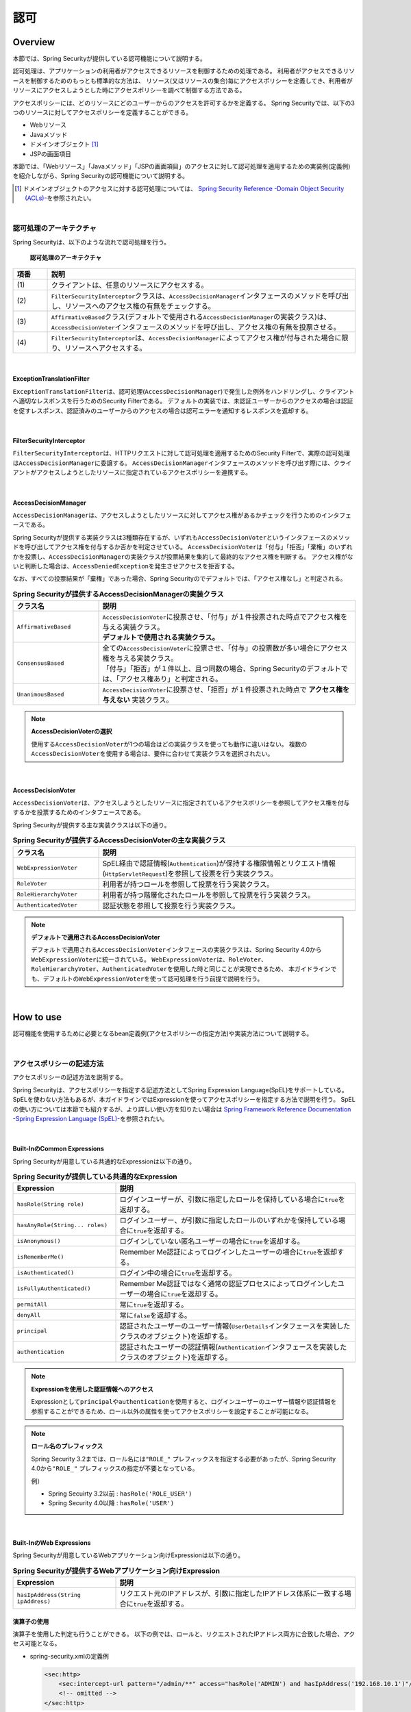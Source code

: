 .. _SpringSecurityAuthorization:

認可
================================================================================

.. only:: html

 .. contents:: 目次
    :local:

Overview
--------------------------------------------------------------------------------
本節では、Spring Securityが提供している認可機能について説明する。

認可処理は、アプリケーションの利用者がアクセスできるリソースを制御するための処理である。
利用者がアクセスできるリソースを制御するためのもっとも標準的な方法は、
リソース(又はリソースの集合)毎にアクセスポリシーを定義してき、利用者がリソースにアクセスしようとした時にアクセスポリシーを調べて制御する方法である。

アクセスポリシーには、どのリソースにどのユーザーからのアクセスを許可するかを定義する。
Spring Securityでは、以下の3つのリソースに対してアクセスポリシーを定義することができる。

* Webリソース
* Javaメソッド
* ドメインオブジェクト \ [#fSpringSecurityAuthorization1]_\
* JSPの画面項目

本節では、「Webリソース」「Javaメソッド」「JSPの画面項目」のアクセスに対して認可処理を適用するための実装例(定義例)を紹介しながら、Spring Securityの認可機能について説明する。

.. [#fSpringSecurityAuthorization1] ドメインオブジェクトのアクセスに対する認可処理については、 \ `Spring Security Reference -Domain Object Security (ACLs)- <http://docs.spring.io/spring-security/site/docs/4.0.3.RELEASE/reference/htmlsingle/#domain-acls>`_\ を参照されたい。

|

認可処理のアーキテクチャ
^^^^^^^^^^^^^^^^^^^^^^^^^^^^^^^^^^^^^^^^^^^^^^^^^^^^^^^^^^^^^^^^^^^^^^^^^^^^^^^^

Spring Securityは、以下のような流れで認可処理を行う。

.. figure:: ./images_Authorization/AuthorizationArchitecture.png
    :width: 100%

    **認可処理のアーキテクチャ**

.. tabularcolumns:: |p{0.10\linewidth}|p{0.90\linewidth}|
.. list-table::
    :header-rows: 1
    :widths: 10 90

    * - 項番
      - 説明
    * - | (1)
      - | クライアントは、任意のリソースにアクセスする。
    * - | (2)
      - | \ ``FilterSecurityInterceptor``\ クラスは、\ ``AccessDecisionManager``\ インタフェースのメソッドを呼び出し、リソースへのアクセス権の有無をチェックする。
    * - | (3)
      - | \ ``AffirmativeBased``\ クラス(デフォルトで使用される\ ``AccessDecisionManager``\ の実装クラス)は、\ ``AccessDecisionVoter``\ インタフェースのメソッドを呼び出し、アクセス権の有無を投票させる。
    * - | (4)
      - | \ ``FilterSecurityInterceptor``\ は、\ ``AccessDecisionManager``\ によってアクセス権が付与された場合に限り、リソースへアクセスする。

|

ExceptionTranslationFilter
""""""""""""""""""""""""""""""""""""""""""""""""""""""""""""""""""""""""""""""""

\ ``ExceptionTranslationFilter``\ は、認可処理(\ ``AccessDecisionManager``\ )で発生した例外をハンドリングし、クライアントへ適切なレスポンスを行うためのSecurity Filterである。
デフォルトの実装では、未認証ユーザーからのアクセスの場合は認証を促すレスポンス、認証済みのユーザーからのアクセスの場合は認可エラーを通知するレスポンスを返却する。

|

FilterSecurityInterceptor
""""""""""""""""""""""""""""""""""""""""""""""""""""""""""""""""""""""""""""""""

\ ``FilterSecurityInterceptor``\ は、HTTPリクエストに対して認可処理を適用するためのSecurity Filterで、実際の認可処理は\ ``AccessDecisionManager``\ に委譲する。
\ ``AccessDecisionManager``\ インタフェースのメソッドを呼び出す際には、クライアントがアクセスしようとしたリソースに指定されているアクセスポリシーを連携する。

|

AccessDecisionManager
""""""""""""""""""""""""""""""""""""""""""""""""""""""""""""""""""""""""""""""""

\ ``AccessDecisionManager``\ は、アクセスしようとしたリソースに対してアクセス権があるかチェックを行うためのインタフェースである。

Spring Securityが提供する実装クラスは3種類存在するが、いずれも\ ``AccessDecisionVoter``\というインタフェースのメソッドを呼び出してアクセス権を付与するか否かを判定させている。
\ ``AccessDecisionVoter``\ は「付与」「拒否」「棄権」のいずれかを投票し、\ ``AccessDecisionManager``\ の実装クラスが投票結果を集約して最終的なアクセス権を判断する。
アクセス権がないと判断した場合は、\ ``AccessDeniedException``\ を発生させアクセスを拒否する。

なお、すべての投票結果が「棄権」であった場合、Spring Securityのでデフォルトでは、「アクセス権なし」と判定される。

.. tabularcolumns:: |p{0.25\linewidth}|p{0.75\linewidth}|
.. list-table:: **Spring Securityが提供するAccessDecisionManagerの実装クラス**
    :header-rows: 1
    :widths: 25 75

    * - クラス名
      - 説明
    * - | \ ``AffirmativeBased``\
      - | \ ``AccessDecisionVoter``\ に投票させ、「付与」が１件投票された時点でアクセス権を与える実装クラス。
        | **デフォルトで使用される実装クラス。**
    * - | \ ``ConsensusBased``\
      - | 全ての\ ``AccessDecisionVoter``\ に投票させ、「付与」の投票数が多い場合にアクセス権を与える実装クラス。
        | 「付与」「拒否」が１件以上、且つ同数の場合、Spring Securityのデフォルトでは、「アクセス権あり」と判定される。
    * - | \ ``UnanimousBased``\
      - | \ ``AccessDecisionVoter``\ に投票させ、「拒否」が１件投票された時点で **アクセス権を与えない** 実装クラス。

.. note:: **AccessDecisionVoterの選択**

    使用する\ ``AccessDecisionVoter``\ が1つの場合はどの実装クラスを使っても動作に違いはない。
    複数の\ ``AccessDecisionVoter``\ を使用する場合は、要件に合わせて実装クラスを選択されたい。

|

AccessDecisionVoter
""""""""""""""""""""""""""""""""""""""""""""""""""""""""""""""""""""""""""""""""

\ ``AccessDecisionVoter``\ は、アクセスしようとしたリソースに指定されているアクセスポリシーを参照してアクセス権を付与するかを投票するためのインタフェースである。

Spring Securityが提供する主な実装クラスは以下の通り。

.. tabularcolumns:: |p{0.25\linewidth}|p{0.75\linewidth}|
.. list-table:: **Spring Securityが提供するAccessDecisionVoterの主な実装クラス**
    :header-rows: 1
    :widths: 25 75

    * - クラス名
      - 説明
    * - | \ ``WebExpressionVoter``\
      - | SpEL経由で認証情報(\ ``Authentication``\ )が保持する権限情報とリクエスト情報(\ ``HttpServletRequest``\ )を参照して投票を行う実装クラス。
    * - | \ ``RoleVoter``\
      - | 利用者が持つロールを参照して投票を行う実装クラス。
    * - | \ ``RoleHierarchyVoter``\
      - | 利用者が持つ階層化されたロールを参照して投票を行う実装クラス。
    * - | \ ``AuthenticatedVoter``\
      - | 認証状態を参照して投票を行う実装クラス。

.. note:: **デフォルトで適用されるAccessDecisionVoter**

    デフォルトで適用される\ ``AccessDecisionVoter``\ インタフェースの実装クラスは、Spring Security 4.0から\ ``WebExpressionVoter``\ に統一されている。
    \ ``WebExpressionVoter``\ は、\ ``RoleVoter``\ 、\ ``RoleHierarchyVoter``\ 、\ ``AuthenticatedVoter``\ を使用した時と同じことが実現できるため、
    本ガイドラインでも、デフォルトの\ ``WebExpressionVoter``\ を使って認可処理を行う前提で説明を行う。

|

How to use
--------------------------------------------------------------------------------

認可機能を使用するために必要となるbean定義例(アクセスポリシーの指定方法)や実装方法について説明する。

|

.. _SpringSecurityAuthorizationPolicy:

アクセスポリシーの記述方法
^^^^^^^^^^^^^^^^^^^^^^^^^^^^^^^^^^^^^^^^^^^^^^^^^^^^^^^^^^^^^^^^^^^^^^^^^^^^^^^^

アクセスポリシーの記述方法を説明する。

Spring Securityは、アクセスポリシーを指定する記述方法としてSpring Expression Language(SpEL)をサポートしている。
SpELを使わない方法もあるが、本ガイドラインではExpressionを使ってアクセスポリシーを指定する方法で説明を行う。
SpELの使い方については本節でも紹介するが、より詳しい使い方を知りたい場合は \ `Spring Framework Reference Documentation -Spring Expression Language (SpEL)- <http://docs.spring.io/spring/docs/4.2.4.RELEASE/spring-framework-reference/htmlsingle/#expressions>`_\ を参照されたい。

|

Built-InのCommon Expressions
""""""""""""""""""""""""""""""""""""""""""""""""""""""""""""""""""""""""""""""""

Spring Securityが用意している共通的なExpressionは以下の通り。

.. tabularcolumns:: |p{0.30\linewidth}|p{0.70\linewidth}|
.. list-table:: **Spring Securityが提供している共通的なExpression**
    :header-rows: 1
    :widths: 30 70

    * - Expression
      - 説明
    * - | \ ``hasRole(String role)``\
      - | ログインユーザーが、引数に指定したロールを保持している場合に\ ``true``\ を返却する。
    * - | \ ``hasAnyRole(String... roles)``\
      - | ログインユーザー、が引数に指定したロールのいずれかを保持している場合に\ ``true``\ を返却する。
    * - | \ ``isAnonymous()``\
      - | ログインしていない匿名ユーザーの場合に\ ``true``\ を返却する。
    * - | \ ``isRememberMe()``\
      - | Remember Me認証によってログインしたユーザーの場合に\ ``true``\ を返却する。
    * - | \ ``isAuthenticated()``\
      - | ログイン中の場合に\ ``true``\ を返却する。
    * - | \ ``isFullyAuthenticated()``\
      - | Remember Me認証ではなく通常の認証プロセスによってログインしたユーザーの場合に\ ``true``\ を返却する。
    * - | \ ``permitAll``\
      - | 常に\ ``true``\ を返却する。
    * - | \ ``denyAll``\
      - | 常に\ ``false``\ を返却する。
    * - | \ ``principal``\
      - | 認証されたユーザーのユーザー情報(\ ``UserDetails``\ インタフェースを実装したクラスのオブジェクト)を返却する。
    * - | \ ``authentication``\
      - | 認証されたユーザーの認証情報(\ ``Authentication``\ インタフェースを実装したクラスのオブジェクト)を返却する。

.. note:: **Expressionを使用した認証情報へのアクセス**

    Expressionとして\ ``principal``\ や\ ``authentication``\ を使用すると、ログインユーザーのユーザー情報や認証情報を参照することができるため、ロール以外の属性を使ってアクセスポリシーを設定することが可能になる。

.. note:: **ロール名のプレフィックス** 

    Spring Security 3.2までは、ロール名には\ ``"ROLE_"`` \ プレフィックスを指定する必要があったが、Spring Security 4.0から\ ``"ROLE_"`` \ プレフィックスの指定が不要となっている。 

    例）

    * Spring Secuirty 3.2以前 : \ ``hasRole('ROLE_USER')``\ 
    * Spring Security 4.0以降 : \ ``hasRole('USER')``\ 

|

Built-InのWeb Expressions
""""""""""""""""""""""""""""""""""""""""""""""""""""""""""""""""""""""""""""""""

Spring Securityが用意しているWebアプリケーション向けExpressionは以下の通り。

.. tabularcolumns:: |p{0.30\linewidth}|p{0.70\linewidth}|
.. list-table:: **Spring Securityが提供するWebアプリケーション向けExpression**
    :header-rows: 1
    :widths: 30 70

    * - Expression
      - 説明
    * - | \ ``hasIpAddress(String ipAddress)``\
      - | リクエスト元のIPアドレスが、引数に指定したIPアドレス体系に一致する場合に\ ``true``\ を返却する。

演算子の使用
""""""""""""""""""""""""""""""""""""""""""""""""""""""""""""""""""""""""""""""""

演算子を使用した判定も行うことができる。
以下の例では、ロールと、リクエストされたIPアドレス両方に合致した場合、アクセス可能となる。

* spring-security.xmlの定義例

  .. code-block:: xml
  
    <sec:http>
        <sec:intercept-url pattern="/admin/**" access="hasRole('ADMIN') and hasIpAddress('192.168.10.1')"/>
        <!-- omitted -->
    </sec:http>
  
  **使用可能な演算子一覧**
  
  .. tabularcolumns:: |p{0.20\linewidth}|p{0.80\linewidth}|
  .. list-table::
     :header-rows: 1
     :widths: 20 80
  
     * - 演算子
       - 説明
     * - | \ ``[式1] and [式2]``\ 
       - | 式1、式2が、どちらも真の場合に、真を返す。
     * - | \ ``[式1] or [式2]``\ 
       - | いずれかの式が、真の場合に、真を返す。
     * - | \ ``![式]``\ 
       - | 式が真の場合は偽を、偽の場合は真を返す。

|

Webリソースへの認可
^^^^^^^^^^^^^^^^^^^^^^^^^^^^^^^^^^^^^^^^^^^^^^^^^^^^^^^^^^^^^^^^^^^^^^^^^^^^^^^^

Spring Securityは、サーブレットフィルタの仕組みを利用してWebリソース(HTTPリクエスト)に対して認可処理を行う。

認可処理の適用
""""""""""""""""""""""""""""""""""""""""""""""""""""""""""""""""""""""""""""""""

Webリソースに対して認可処理を適用する場合は、以下のようなbean定義を行う。

* spring-security.xmlの定義例

.. code-block:: xml

    <sec:http>
        <!-- omitted -->
        <sec:intercept-url pattern="/**" access="isAuthenticated()" />  <!-- (1) -->
        <!-- omitted -->
    </sec:http>

.. tabularcolumns:: |p{0.10\linewidth}|p{0.90\linewidth}|
.. list-table::
    :header-rows: 1
    :widths: 10 90

    * - 項番
      - 説明
    * - | (1)
      - | \ ``<sec:intercept-url>``\ タグに、HTTPリクエストに対してアクセスポリシーを定義する。
        | ここでは、SpELを使用して「Webアプリケーション配下の全てのリクエストに対して認証済みのユーザーのみアクセスを許可する」というアクセスポリシーを定義している。

.. note:: **use-expressionsのデフォルト定義**

    Spring Security 4.0から、\ ``<sec:http>``\  タグの\ ``use-expressions``\ 属性のデフォルト値が\ ``true``\ に変更になっているため、\ ``true``\を使用する場合に明示的な記述は不要となった。

アクセスポリシーの定義
""""""""""""""""""""""""""""""""""""""""""""""""""""""""""""""""""""""""""""""""

bean定義ファイルを使用して、Webリソースに対してアクセスポリシーを定義する方法について説明する。

アクセスポリシーを適用するWebリソースの指定
''''''''''''''''''''''''''''''''''''''''''''''''''''''''''''''''''''''''''''''''


まず、アクセスポリシーを適用するリソース(HTTPリクエスト)を指定する。
アクセスポリシーを適用するリソースの指定は、\ ``<sec:intercept-url>``\ タグの以下の属性を使用する。

.. tabularcolumns:: |p{0.20\linewidth}|p{0.80\linewidth}|
.. list-table:: **アクセスポリシーを適用するリソースを指定するための属性**
    :header-rows: 1
    :widths: 20 80

    * - 属性名
      - 説明
    * - | \ ``pattern``\
      - | Ant形式又は正規表現で指定したパスパターンに一致するリソースを適用対象にするための属性。
    * - | \ ``method``\
      - | 指定したHTTPメソッド(GET,POSTなど)を使ってアクセスがあった場合に適用対象にするための属性。
    * - | \ ``requires-channel``\ 
      - | 「http」、もしくは「https」を指定する。指定したプロトコルでのアクセスを強制するための属性。
        | 指定しない場合、どちらでもアクセス可能である。

上記以外の属性については、\ `<intercept-url> <http://docs.spring.io/spring-security/site/docs/4.0.3.RELEASE/reference/htmlsingle/#nsa-intercept-url>`_\ を参照されたい。

* \ ``<sec:intercept-url>``\ タグ\ ``pattern``\ 属性の定義例（spring-security.xml）

.. code-block:: xml

    <sec:http >
        <sec:intercept-url pattern="/admin/accounts/**" access="..."/>
        <sec:intercept-url pattern="/admin/**" access="..."/>
        <sec:intercept-url pattern="/**" access="..."/>
        <!-- omitted -->
    </sec:http>


Spring Securityは定義した順番でリクエストとのマッチング処理を行い、最初にマッチした定義を適用する。
そのため、bean定義ファイルを使用してアクセスポリシーを指定する場合も定義順番には注意が必要である。

.. tip:: **パスパターンの解釈**

    Spring Securityのデフォルトの動作では、パスパターンはAnt形式で解釈する。
    パスパターンを正規表現で指定したい場合は、\ ``<sec:http>``\ タグの\ ``request-matcher``\ 属性に
    \ ``"regex"``\ を指定すること。

      .. code-block:: xml

          <sec:http request-matcher="regex">
              <sec:intercept-url pattern="/admin/accounts/.*" access=hasRole('ACCOUNT_MANAGER')" />
              <!-- omitted -->
          </sec:http>

アクセスポリシーの指定
''''''''''''''''''''''''''''''''''''''''''''''''''''''''''''''''''''''''''''''''

つぎに、アクセスポリシーを指定する。
アクセスポリシーの指定は、\ ``<sec:intercept-url>``\ タグの\ ``access``\ 属性に指定する。

* \ ``<sec:intercept-url>``\ タグ\ ``access``\ 属性の定義例（\ ``spring-security.xml``\ ）

  .. code-block:: xml
  
    <sec:http>
        <sec:intercept-url pattern="/admin/accounts/**" access="hasRole('ACCOUNT_MANAGER')"/>
        <sec:intercept-url pattern="/admin/configurations/**" access="hasIpAddress('127.0.0.1') and hasRole('CONFIGURATION_MANAGER')" />
        <sec:intercept-url pattern="/admin/**" access="hasRole('ADMIN')" />
        <!-- omitted -->
    </sec:http>
  
  .. tabularcolumns:: |p{0.20\linewidth}|p{0.80\linewidth}|
  .. list-table:: **アクセスポリシーを指定するための属性**
     :header-rows: 1
     :widths: 20 80
  
     * - 属性名
       - 説明
     * - | \ ``access``\ 
       - | SpELでのアクセス制御式や、アクセス可能なロールを指定する。

| ログインユーザーに「ROLE_USER」「ROLE_ADMIN」というロールがある場合を例に、設定例を示す。

* \ ``<sec:intercept-url>``\ タグ\ ``pattern``\ 属性の定義例（spring-security.xml）

  .. code-block:: xml
  
    <sec:http>
        <sec:intercept-url pattern="/reserve/**" access="hasAnyRole('USER','ADMIN')" /> <!-- (1) -->
        <sec:intercept-url pattern="/admin/**" access="hasRole('ADMIN')" /> <!-- (2) -->
        <sec:intercept-url pattern="/**" access="denyAll" /> <!-- (3) -->
        <!-- omitted -->
    </sec:http>
  
  .. tabularcolumns:: |p{0.10\linewidth}|p{0.90\linewidth}|
  .. list-table::
     :header-rows: 1
     :widths: 10 90
  
     * - 項番
       - 説明
     * - | (1)
       - | 「/reserve/\**」にアクセスするためには、「ROLE_USER」もしくは「ROLE_ADMIN」ロールが必要である。
         | \ ``hasAnyRole``\ については、後述する。
     * - | (2)
       - | 「/admin/\**」にアクセスするためには、「ROLE_ADMIN」ロールが必要である。
         | \ ``hasRole``\ については、後述する。
     * - | (3)
       - | \ ``denyAll``\ を全てのパターンに設定し、
         | 権限設定が記述されていないURLに対してはどのユーザーもアクセス出来ない設定としている。
         | \ ``denyAll``\ については、後述する。

  .. note:: **URLパターンの記述順序について**

     クライアントからのリクエストに対して、intercept-urlで記述されているパターンに、上から順にマッチさせ、マッチしたパターンに対してアクセス認可を行う。
     そのため、パターンの記述は、必ず、より限定されたパターンから記述すること。

\ Spring Securiyではデフォルトで、SpELが有効になっている。 
\ ``access``\ 属性に記述したSpELは真偽値で評価され、式が真の場合に、アクセスが認可される。
以下に使用例を示す。

* spring-security.xmlの定義例

  .. code-block:: xml
  
    <sec:http>
        <sec:intercept-url pattern="/admin/**" access="hasRole('ADMIN')"/>  <!-- (1) -->
        <!-- omitted -->
    </sec:http>
  
  .. tabularcolumns:: |p{0.10\linewidth}|p{0.90\linewidth}|
  .. list-table::
     :header-rows: 1
     :widths: 10 90
  
     * - 項番
       - 説明
     * - | (1)
       - | \ ``hasRole('ロール名')``\ を指定することで、ログインユーザーが指定したロールを保持していれば真を返す。
  
  .. _spring-el:
  
使用可能な主なExpressionは、:ref:`SpringSecurityAuthorizationPolicy` を参照されたい。

|

メソッドへの認可
^^^^^^^^^^^^^^^^^^^^^^^^^^^^^^^^^^^^^^^^^^^^^^^^^^^^^^^^^^^^^^^^^^^^^^^^^^^^^^^^

Spring Securityは、Spring AOPの仕組みを利用してDIコンテナで管理しているBeanのメソッド呼び出しに対して認可処理を行う。

メソッドに対する認可処理は、ドメイン層(サービス層)のメソッド呼び出しに対して行うことを想定して提供されている。
メソッドに対する認可処理を使用すると、ドメインオブジェクトのプロパティを参照することができるため、きめの細かいアクセスポリシーの定義を行うことが可能になる。

|

AOPの有効化
""""""""""""""""""""""""""""""""""""""""""""""""""""""""""""""""""""""""""""""""

メソッドへの認可処理を使用する場合は、メソッド呼び出しに対して認可処理を行うためのコンポーネント(AOP)を有効化する必要がある。
AOPを有効化すると、アクセスポリシーをメソッドのアノテーションに定義できるようになる。

Spring Securityは、以下のアノテーションをサポートしている。

* \ ``@PreAuthorize``\ 、\ ``@PostAuthorize``\ 、\ ``@PreFilter``\ 、\ ``@PostFilter``\
* JSR-250 (\ ``javax.annotation.security``\ パッケージ)のアノテーション(\ ``@RolesAllowed``\ など)
* \ ``@Secured``\

本ガイドラインでは、アクセスポリシーをExpressionで使用することができる\ ``@PreAuthorize``\、\ ``@PostAuthorize``\ を使用する方法を説明する。

* spring-security.xmlの定義例

.. code-block:: xml

    <sec:global-method-security pre-post-annotations="enabled" /> <!-- (1) (2) -->

.. tabularcolumns:: |p{0.10\linewidth}|p{0.90\linewidth}|
.. list-table::
    :header-rows: 1
    :widths: 10 90

    * - 項番
      - 説明
    * - | (1)
      - | \ ``<sec:global-method-security>``\ タグを付与すると、メソッド呼び出しに対する認可処理を行うAOPが有効になる。
    * - | (2)
      - | \ ``pre-post-annotations``\ 属性に\ ``true``\ を指定する。
        | \ ``pre-post-annotations``\ 属性に\ ``true``\ を指定すると、Expressionを指定してアクセスポリシーを定義できるアノテーションが有効になる。

|

認可処理の適用
""""""""""""""""""""""""""""""""""""""""""""""""""""""""""""""""""""""""""""""""

メソッドに対して認可処理を適用する際は、アクセスポリシーを指定するアノテーションを使用して、メソッド毎にアクセスポリシーを定義する。

アクセスポリシーの定義
""""""""""""""""""""""""""""""""""""""""""""""""""""""""""""""""""""""""""""""""

メソッド実行前に適用するアクセスポリシーの指定
''''''''''''''''''''''''''''''''''''''''''''''''''''''''''''''''''''''''''''''''

メソッドの実行前に適用するアクセスポリシーを指定する場合は、\ ``@PreAuthorize``\ を使用する。

\ ``@PreAuthorize``\ の\ ``value``\ 属性に指定したExpressionの結果が\ ``true``\ になるとメソッドの実行が許可される。
下記例では、管理者以外は、他人のアカウント情報にアクセスできないように定義している。

* \ ``@PreAuthorize``\ の定義例

.. code-block:: java

    // (1) (2)
    @PreAuthorize("hasRole('ADMIN') or (#username == principal.username)")
    public Account findOne(String username) {
        return accountRepository.findOne(username);
    }

.. tabularcolumns:: |p{0.10\linewidth}|p{0.90\linewidth}|
.. list-table::
    :header-rows: 1
    :widths: 10 90

    * - 項番
      - 説明
    * - | (1)
      - | 認可処理を適用したいメソッドに、\ ``@PreAuthorize``\ を付与する。
    * - | (2)
      - | \ ``value``\ 属性に、メソッドに対してアクセスポリシーを定義する。
        | ここでは、「管理者の場合は全てのアカウントへのアクセスを許可する」「管理者以外の場合は自身のアカウントへのアクセスのみ許可する」というアクセスポリシーを定義している。

ここでポイントになるのは、Expressionの中からメソッドの引数にアクセスしている部分である。
具体的には、「\ ``#username``\ 」の部分が引数にアクセスしている部分である。
Expression内で「# + 引数名」形式のExpressionを指定することで、メソッドの引数にアクセスすることができる。

.. tip:: **引数名を指定するアノテーション**

    Spring Securityは、クラスに出力されているデバッグ情報から引数名を解決する仕組み
    になっているが、アノテーション(\ ``@org.springframework.security.access.method.P``\ )
    を使用して明示的に引数名を指定することもできる。

    以下のケースにあてはまる場合は、アノテーションを使用して明示的に変数名を指定する。

    * クラスに変数のデバッグ情報を出力しない
    * Expressionの中から実際の変数名とは別の名前を使ってアクセスしたい (例えば短縮した名前)

      .. code-block:: java

          @PreAuthorize("hasRole('ADMIN') or (#username == principal.username)")
          public Account findOne(@P("username") String username) {
              return accountRepository.findOne(username);
          }
    
    なお、\ ``#username``\ と、メソッドの引数である \ ``username``\ の名称が一致している場合は \ ``@P``\ を省略することが可能である。
    ただし、Spring Securityは引数名の解決を、実装クラスの引数名を使用して行っているため ``@PreAuthorize`` アノテーションをインターフェースに定義している場合には、
    **実装クラスの引数名を、 @PreAuthorize 内で指定した #username と一致させる必要がある** ので、注意されたい。

    JDK 8 から追加されたコンパイルオプション(\ ``-parameters``\ )を使用すると、メソッドパラメータにリフレクション用のメタデータが生成されるため、アノテーションを指定しなくても引数名が解決される。

メソッド実行後に適用するアクセスポリシーの指定
''''''''''''''''''''''''''''''''''''''''''''''''''''''''''''''''''''''''''''''''

メソッドの実行後に適用するアクセスポリシーを指定する場合は、\ ``@PostAuthorize``\ を使用する。

\ ``@PostAuthorize``\ の\ ``value``\ 属性に指定したExpressionの結果が\ ``true``\ になるとメソッドの実行結果が呼び出し元に返却される。
下記例では、所属する部署が違うユーザーのアカウント情報にアクセスできないように定義している。

* \ ``@PostAuthorize``\ の定義例

.. code-block:: java

    @PreAuthorize("...")
    @PostAuthorize("(returnObject == null) " +
            "or (returnObject.departmentCode == principal.account.departmentCode)")
    public Account findOne(String username) {
        return accountRepository.findOne(username);
    }

ここでポイントになるのは、Expressionの中からメソッドの返り値にアクセスしている部分である。
具体的には、「\ ``returnObject.departmentCode``\ 」の部分が返り値にアクセスしている部分である。
Expression内で「\ ``returnObject``\ 」を指定すると、メソッドの返り値にアクセスすることができる。

|

JSPの画面項目への認可
^^^^^^^^^^^^^^^^^^^^^^^^^^^^^^^^^^^^^^^^^^^^^^^^^^^^^^^^^^^^^^^^^^^^^^^^^^^^^^^^

Spring Securityは、JSPタグライブラリを使用してJSPの画面項目に対して認可処理を適用することができる。

ここでは最もシンプルな定義を例に、JSPの画面項目のアクセスに対して認可処理を適用する方法について説明する。

|

アクセスポリシーの定義
""""""""""""""""""""""""""""""""""""""""""""""""""""""""""""""""""""""""""""""""

JSPタグライブラリを使用してJSPの画面項目に対してアクセスポリシーを定義する際は、表示を許可する条件(アクセスポリシー)をJSPに定義する。

* アクセスポリシー定義例

.. code-block:: jsp

    <%@ taglib prefix="sec" uri="http://www.springframework.org/security/tags" %>

    <!-- (1) -->
    <sec:authorize access="hasRole('ADMIN')"> <!-- (2) -->
        <h2>Admin Menu</h2>
        <!-- omitted -->
    </sec:authorize>

.. tabularcolumns:: |p{0.10\linewidth}|p{0.90\linewidth}|
.. list-table::
    :header-rows: 1
    :widths: 10 90

    * - 項番
      - 説明
    * - | (1)
      - | アクセスポリシーを適用したい部分を\ ``<sec:authorize>``\ タグで囲む。
    * - | (2)
      - | \ ``access``\ 属性にアクセスポリシーを定義する。ここでは、「管理者の場合は表示を許可する」というアクセスポリシーを定義している。

|

Webリソースに指定したアクセスポリシーとの連動
""""""""""""""""""""""""""""""""""""""""""""""""""""""""""""""""""""""""""""""""

ボタンやリンクなど(サーバーへのリクエストを伴う画面項目)に対してアクセスポリシーを定義する際は、リクエスト先のWebリソースに定義されているアクセスポリシーと連動させる。
Webリソースに指定したアクセスポリシーと連動させる場合は、\ ``<sec:authorize>``\ タグの\ ``url``\ 属性を使用する。

\ ``url``\ 属性に指定したWebリソースにアクセスできる場合に限り\ ``<sec:authorize>``\ タグの中に実装したJSPの処理が実行される。

* Webリソースに定義されているアクセスポリシーとの連携例

.. code-block:: jsp

    <ul>
        <!-- (1) -->
        <sec:authorize url="/admin/accounts"> <!-- (2) -->
            <li>
                <a href="<c:url value='/admin/accounts' />">Account Management</a>
            </li>
        </sec:authorize>
    </ul>

.. tabularcolumns:: |p{0.10\linewidth}|p{0.90\linewidth}|
.. list-table::
    :header-rows: 1
    :widths: 10 90

    * - 項番
      - 説明
    * - | (1)
      - | ボタンやリンクを出力する部分を\ ``<sec:authorize>``\ タグで囲む。
    * - | (2)
      - | \ ``<sec:authorize>``\ タグの\ ``url``\ 属性にWebリソースへアクセスするためのURLを指定する。
        | ここでは、「\ ``"/admin/accounts"``\ というURLが割り振られているWebリソースにアクセス可能な場合は表示を許可する」というアクセスポリシーを定義しており、Webリソースに定義されているアクセスポリシーを直接意識する必要がない。

.. note:: **HTTPメソッドによるポリシーの指定**

    Webリソースのアクセスポリシーの定義をする際に、HTTPメソッドによって異なるアクセスポリシーを指定している場合は、\ ``<sec:authorize>``\ タグの\ ``method``\ 属性を指定して、連動させる定義を特定すること。

.. warning:: **表示制御に関する留意点**

    ボタンやリンクなどの表示制御を行う場合は、必ずWebリソースに定義されているアクセスポリシーと連動させること。

    ボタンやリンクに対して直接アクセスポリシーの指定を行い、Webリソース自体にアクセスポリシーを定義していないと、
    URLを直接してアクセスするような不正なアクセスを防ぐことができない。

|

認可処理の判定結果を変数に格納
""""""""""""""""""""""""""""""""""""""""""""""""""""""""""""""""""""""""""""""""

\ ``<sec:authorize>``\ タグを使って呼び出した認可処理の判定結果は、変数に格納して使いまわすことができる。

* JSPの実装例

.. code-block:: jsp

    <sec:authorize url="/admin/accounts"
                   var="hasAccountsAuthority"/> <!-- (1) -->

    <c:if test="${hasAccountsAuthority}"> <!-- (2) -->
        <!-- omitted -->
    </c:if>

.. tabularcolumns:: |p{0.10\linewidth}|p{0.90\linewidth}|
.. list-table::
    :header-rows: 1
    :widths: 10 90

    * - 項番
      - 説明
    * - |  (1)
      - | \ ``var``\ 属性に判定結果を格納するための変数名を指定する。
        | アクセスが許可された場合は、変数に\ ``true``\ が設定される。
    * - | (2)
      - | 変数の値を参照して表示処理を実装する。

|

認可エラー時のレスポンス
^^^^^^^^^^^^^^^^^^^^^^^^^^^^^^^^^^^^^^^^^^^^^^^^^^^^^^^^^^^^^^^^^^^^^^^^^^^^^^^^

Spring Securityは、リソースへのアクセスを拒否した場合、以下のような流れでエラーをハンドリングしてレスポンスの制御を行う。

.. figure:: ./images_Authorization/AuthorizationAccessDeniedHandling.png
    :width: 100%

    **認可エラーのハンドリングの仕組み**

.. tabularcolumns:: |p{0.10\linewidth}|p{0.90\linewidth}|
.. list-table::
    :header-rows: 1
    :widths: 10 90

    * - 項番
      - 説明
    * - | (1)
      - | Spring Securityは、リソースやメソッドへのアクセスを拒否するために、\ ``AccessDeniedException``\ を発生させる。
    * - | (2)
      - | \ ``ExceptionTranslationFilter``\ クラスは、\ ``AccessDeniedException``\ をキャッチし、\ ``AccessDeniedHandler``\ または\ ``AuthenticationEntryPoint``\ インタフェースのメソッドを呼び出してエラー応答を行う。
    * - | (3)
      - | 認証済みのユーザーからのアクセスの場合は、\ ``AccessDeniedHandler``\ インタフェースのメソッドを呼び出してエラー応答を行う。
    * - | (4)
      - | 未認証のユーザーからのアクセスの場合は、\ ``AuthenticationEntryPoint``\ インタフェースのメソッドを呼び出してエラー応答を行う。

|

AccessDeniedHandler
""""""""""""""""""""""""""""""""""""""""""""""""""""""""""""""""""""""""""""""""

\ ``AccessDeniedHandler``\ インタフェースは、認証済みのユーザーからのアクセスを拒否した際のエラー応答を行うためのインタフェースである。
Spring Securityは、\ ``AccessDeniedHandler``\ インタフェースの実装クラスとして以下のクラスを提供している。

.. tabularcolumns:: |p{0.25\linewidth}|p{0.75\linewidth}|
.. list-table:: **Spring Securityが提供するAccessDeniedHandlerの実装クラス**
    :header-rows: 1
    :widths: 25 75

    * - クラス名
      - 説明
    * - | \ ``AccessDeniedHandlerImpl``\
      - | HTTPレスポンスコードに403(Forbidden)を設定し、指定されたエラーページに遷移する。
        | エラーページの指定がない場合は、HTTPレスポンスコードに403(Forbidden)を設定してエラー応答(\ ``HttpServletResponse#sendError``\ )を行う。
    * - | \ ``InvalidSessionAccessDeniedHandler``\
      - | \ ``InvalidSessionStrategy``\ インタフェースの実装クラスに処理を委譲する。
        | このクラスは、CSRF対策とセッション管理機能を使用してセッションタイムアウトを検知する設定を有効にした際に、CSRFトークンがセッションに存在しない(つまりセッションタイムアウトが発生している)場合に使用される。
    * - | \ ``DelegatingAccessDeniedHandler``\
      - | \ ``AccessDeniedException``\ と\ ``AccessDeniedHandler``\ インタフェースの実装クラスのマッピングを行い、発生した\ ``AccessDeniedException``\に対応する\ ``AccessDeniedHandler``\ インタフェースの実装クラスに処理を委譲する。
        | \ ``InvalidSessionAccessDeniedHandler``\ はこの仕組みを利用して呼び出されている。


Spring Securityのデフォルトの設定では、エラーページの指定がない\ ``AccessDeniedHandlerImpl``\ が使用される。

|

AuthenticationEntryPoint
""""""""""""""""""""""""""""""""""""""""""""""""""""""""""""""""""""""""""""""""

\ ``AuthenticationEntryPoint``\ インタフェースは、未認証のユーザーからのアクセスを拒否した際のエラー応答を行うためのインタフェースである。
Spring Securityは、\ ``AuthenticationEntryPoint``\ インタフェースの実装クラスとして以下のクラスを提供している。

.. tabularcolumns:: |p{0.25\linewidth}|p{0.75\linewidth}|
.. list-table:: **Spring Securityが提供する主なAuthenticationEntryPointの実装クラス**
    :header-rows: 1
    :widths: 25 75

    * - クラス名
      - 説明
    * - | \ ``LoginUrlAuthenticationEntryPoint``\
      - | フォーム認証用のログインフォームを表示する。
    * - | \ ``BasicAuthenticationEntryPoint``\
      - | Basic認証用のエラー応答を行う。
        | 具体的には、HTTPレスポンスコードに401(Unauthorized)を、レスポンスヘッダとしてBasic認証用の「\ ``WWW-Authenticate``\ 」ヘッダを設定してエラー応答(\ ``HttpServletResponse#sendError``\ )を行う。
    * - | \ ``DigestAuthenticationEntryPoint``\
      - | Digest認証用のエラー応答を行う。
        | 具体的には、HTTPレスポンスコードに401(Unauthorized)を、レスポンスヘッダとしてDigest認証用の「\ ``WWW-Authenticate``\ 」ヘッダを設定してエラー応答(\ ``HttpServletResponse#sendError``\ )を行う。
    * - | \ ``Http403ForbiddenEntryPoint``\
      - | HTTPレスポンスコードに403(Forbidden)を設定してエラー応答(\ ``HttpServletResponse#sendError``\ )を行う。
    * - | \ ``DelegatingAuthenticationEntryPoint``\
      - | \ ``RequestMatcher``\ と\ ``AuthenticationEntryPoint``\ インタフェースの実装クラスのマッピングを行い、HTTPリクエストに対応する\ ``AuthenticationEntryPoint``\ インタフェースの実装クラスに処理を委譲する。

Spring Securityのデフォルトの設定では、認証方式に対応する\ ``AuthenticationEntryPoint``\ インタフェースの実装クラスが使用される。

|

.. _SpringSecurityAuthorizationOnError:


認可エラー時の遷移先
""""""""""""""""""""""""""""""""""""""""""""""""""""""""""""""""""""""""""""""""

Spring Securityのデフォルトの設定だと、認証済みのユーザーからのアクセスを拒否した際は、アプリケーションサーバのエラーページが表示される。
アプリケーションサーバーのエラーページを表示してしまうと、システムのセキュリティを低下させる要因になるのため、適切なエラー画面を表示することを推奨する。
エラーページの指定は、以下のようなbean定義を行うことで可能である。

* spring-security.xmlの定義例

.. code-block:: xml

    <sec:http>
        <!-- omitted -->
        <sec:access-denied-handler
            error-page="/WEB-INF/views/common/error/accessDeniedError.jsp" /> <!-- (1) -->
        <!-- omitted -->
    </sec:http>

.. tabularcolumns:: |p{0.10\linewidth}|p{0.90\linewidth}|
.. list-table::
    :header-rows: 1
    :widths: 10 90

    * - 項番
      - 説明
    * - | (1)
      - | \ ``<sec:access-denied-handler>``\ タグの\ ``error-page``\ 属性に認可エラー用のエラーページを指定する。

.. tip:: **サーブレットコンテナのエラーページ機能の利用**

    認可エラーのエラーページは、サーブレットコンテナのエラーページ機能を使って指定することもできる。

    サーブレットコンテナのエラーページ機能を使う場合は、\ ``web.xml``\ の\ \ ``<error-page>``\ タグを使用してエラーページを指定する。

     .. code-block:: xml

         <error-page>
             <error-code>403</error-code>
             <location>/WEB-INF/views/common/error/accessDeniedError.jsp</location>
         </error-page>


.. _SpringSecurityAuthorizationOnErrorWithCSRF:

CSRF対策機能との連動
''''''''''''''''''''''''''''''''''''''''''''''''''''''''''''''''''''''''''''''''

以下のように設定することで、 :ref:`CERF対策機能<SpringSecurityCsrf>` と連動したエラー時の遷移先を指定することができる。

CSRFトークンチェックエラー時に専用のエラー画面に遷移させたい場合は、以下のようなBean定義を行う。(以下の定義例は、`ブランクプロジェクト <https://github.com/terasolunaorg/terasoluna-gfw-web-multi-blank>`_\ からの抜粋である)

* spring-security.xmlの定義例

.. code-block:: xml

    <sec:http>
        <!-- omitted -->
        <sec:access-denied-handler ref="accessDeniedHandler"/>  <!-- (1) -->
        <!-- omitted -->
    </sec:http>

    <bean id="accessDeniedHandler"
        class="org.springframework.security.web.access.DelegatingAccessDeniedHandler">  <!-- (2) -->
        <constructor-arg index="0">  <!-- (3) -->
            <map>
                <!-- (4) -->
                <entry
                    key="org.springframework.security.web.csrf.InvalidCsrfTokenException">
                    <bean
                        class="org.springframework.security.web.access.AccessDeniedHandlerImpl">
                        <property name="errorPage"
                            value="/WEB-INF/views/common/error/invalidCsrfTokenError.jsp" />
                    </bean>
                </entry>
                <!-- (5) -->
                <entry
                    key="org.springframework.security.web.csrf.MissingCsrfTokenException">
                    <bean
                        class="org.springframework.security.web.access.AccessDeniedHandlerImpl">
                        <property name="errorPage"
                            value="/WEB-INF/views/common/error/missingCsrfTokenError.jsp" />
                    </bean>
                </entry>
            </map>
        </constructor-arg>
        <constructor-arg index="1">  <!-- (6) -->
            <bean
                class="org.springframework.security.web.access.AccessDeniedHandlerImpl">  <!-- (7) -->
                <property name="errorPage"
                    value="/WEB-INF/views/common/error/accessDeniedError.jsp" />
            </bean>
        </constructor-arg>
    </bean>


.. tabularcolumns:: |p{0.10\linewidth}|p{0.90\linewidth}|
.. list-table::
   :header-rows: 1
   :widths: 10 90

   * - 項番
     - 説明
   * - | (1)
     - | \ ``<sec:access-denied-handler>``\ タグのref属性に、Exception毎に遷移先を切り替えるAccessDeniedHandlerのBean名を指定する。
       | エラー時遷移先が全て同じ画面である場合は ``error-page`` 属性に遷移先のjspを指定すればよい。
       | Spring Securityの機能でハンドリングしない場合は、\ :ref:`こちら<csrf_403-webxml-setting>`\ を参照されたい。
   * - | (2)
     - | Spring Securityから提供されている ``DelegatingAccessDeniedHandler`` を使用して、Exceptionと ``AccessDeniedHandler`` のマッピングを行う。
   * - | (3)
     - | コンストラクタの第1引数でデフォルト以外のException（\ ``AccessDeniedException``\ を継承したException）の種類毎に表示を変更する画面をMap形式で設定する。
   * - | (4)
     - | keyに \ ``AccessDeniedException``\ を継承したExceptionを指定する。
       | 実装クラスとして、Spring Securityで用意されている \ ``org.springframework.security.web.access.AccessDeniedHandlerImpl`` を指定する。
       | propertyのnameにerrorPageを指定し、valueに表示するviewを指定する。
       | マッピングするExceptionに関しては、:ref:`csrf_token-error-response` を参照されたい。
   * - | (5)
     - | (4)とExceptionの種類が違う場合に表示の変更を定義する。
   * - | (6)
     - | コンストラクタの第2引数でデフォルト（\ ``AccessDeniedException``\ とコンストラクタの第1引数で指定していない\ ``AccessDeniedException``\を継承したException）の場合のviewを指定する。
   * - | (7)
     - | 実装クラスとして、Spring Securityで用意されている \ ``org.springframework.security.web.access.AccessDeniedHandlerImpl`` を指定する。


.. note:: **無効なセッションを使ったリクエストの検知**

    セッション管理機能の「:ref:`SpringSecuritySessionDetectInvalidSession`」処理を有効にしている場合は、\ ``MissingCsrfTokenException``\ に対して「:ref:`SpringSecuritySessionDetectInvalidSession`」処理と連動する\ ``AccessDeniedHandler``\ インタフェースの実装クラスが適用される。

    そのため、\ ``MissingCsrfTokenException``\ が発生すると、「:ref:`SpringSecuritySessionDetectInvalidSession`」処理を有効化する際に指定したパス(\ ``invalid-session-url``\ )にリダイレクトする。


|

How to extend
--------------------------------------------------------------------------------

本節では、Spring Securityが用意しているカスタマイズポイントや拡張方法について説明する。

Spring Securityは、多くのカスタマイズポイントを提供しているため、すべてのカスタマイズポイントは紹介しない。
本節では代表的なカスタマイズポイントに絞って説明を行う。

|

認可エラー時のレスポンス (認証済みユーザー編)
^^^^^^^^^^^^^^^^^^^^^^^^^^^^^^^^^^^^^^^^^^^^^^^^^^^^^^^^^^^^^^^^^^^^^^^^^^^^^^^^

ここでは、認証済みユーザーからのアクセスを拒否した際の動作をカスタマイズする方法を説明する。

.. _SpringSecurityAuthorizationAccessDeniedHandler:

AccessDeniedHandlerの適用
""""""""""""""""""""""""""""""""""""""""""""""""""""""""""""""""""""""""""""""""

Spring Securityが提供しているデフォルトの動作をカスタマイズする仕組みだけでは要件をみたせない場合は、\ ``AccessDeniedHandler``\ インタフェースの実装クラスを直接適用することができる。

例えば、Ajaxのリクエスト(REST APIなど)で認可エラーが発生した場合は、エラーページ(HTML)ではなくJSON形式でエラー情報を応答することが求められるケースがある。
そのような場合は、\ ``AccessDeniedHandler``\ インタフェースの実装クラスを作成してSpring Securityに適用することで実現することができる。

* AccessDeniedHandlerインタフェースの実装クラスの作成例

.. code-block:: java

    public class JsonDelegatingAccessDeniedHandler implements AccessDeniedHandler {

        private final RequestMatcher jsonRequestMatcher;
        private final AccessDeniedHandler delegateHandler;

        public JsonDelegatingAccessDeniedHandler(
                RequestMatcher jsonRequestMatcher, AccessDeniedHandler delegateHandler) {
            this.jsonRequestMatcher = jsonRequestMatcher;
            this.delegateHandler = delegateHandler;
        }

        public void handle(HttpServletRequest request, HttpServletResponse response,
                           AccessDeniedException accessDeniedException)
                throws IOException, ServletException {
            if (jsonRequestMatcher.matches(request)) {
                // response error information of JSON format
                response.setStatus(HttpServletResponse.SC_FORBIDDEN);
                // omitted
            } else {
                // response error page of HTML format
                delegateHandler.handle(
                        request, response, accessDeniedException);
            }
        }

    }

* spring-security.xmlの定義例

.. code-block:: xml

    <!-- (1) -->
    <bean id="accessDeniedHandler"
          class="com.example.web.security.JsonDelegatingAccessDeniedHandler">
        <constructor-arg>
            <bean class="org.springframework.security.web.util.matcher.AntPathRequestMatcher">
                <constructor-arg value="/api/**"/>
            </bean>
        </constructor-arg>
        <constructor-arg>
            <bean class="org.springframework.security.web.access.AccessDeniedHandlerImpl">
                <property name="errorPage"
                          value="/WEB-INF/views/common/error/accessDeniedError.jsp"/>
            </bean>
        </constructor-arg>
    </bean>

    <sec:http>
        <!-- omitted -->
        <sec:access-denied-handler ref="accessDeniedHandler" />  <!-- (2) -->
        <!-- omitted -->
    </sec:http>

.. tabularcolumns:: |p{0.10\linewidth}|p{0.90\linewidth}|
.. list-table::
    :header-rows: 1
    :widths: 10 90

    * - 項番
      - 説明
    * - \ (1)
      - \ ``AccessDeniedHandler``\ インタフェースの実装クラスをbean定義してDIコンテナに登録する。
    * - \ (2)
      - \ ``<sec:access-denied-handler>``\ タグの\ ``ref``\ 属性に\ ``AccessDeniedHandler``\ のbeanを指定する。

|

認可エラー時のレスポンス (未認証ユーザー編)
^^^^^^^^^^^^^^^^^^^^^^^^^^^^^^^^^^^^^^^^^^^^^^^^^^^^^^^^^^^^^^^^^^^^^^^^^^^^^^^^

ここでは、未認証ユーザーからのアクセスを拒否した際の動作をカスタマイズする方法を説明する。

リクエスト毎にAuthenticationEntryPointを適用
""""""""""""""""""""""""""""""""""""""""""""""""""""""""""""""""""""""""""""""""

認証済みユーザーと同様に、Ajaxのリクエスト(REST APIなど)で認可エラーが発生した場合は、ログインページ(HTML)ではなくJSON形式でエラー情報を応答することが求められるケースがある。
そのような場合は、リクエストのパターン毎に\ ``AuthenticationEntryPoint``\ インタフェースの実装クラスをSpring Securityに適用することで実現することができる。

* spring-security.xmlの定義例

.. code-block:: xml

    <!-- (1) -->
    <bean id="authenticationEntryPoint"
          class="org.springframework.security.web.authentication.DelegatingAuthenticationEntryPoint">
        <constructor-arg>
            <map>
                <entry>
                    <key>
                        <bean class="org.springframework.security.web.util.matcher.AntPathRequestMatcher">
                            <constructor-arg value="/api/**"/>
                        </bean>
                    </key>
                    <bean class="com.example.web.security.JsonAuthenticationEntryPoint"/>
                </entry>
            </map>
        </constructor-arg>
        <property name="defaultEntryPoint">
            <bean class="org.springframework.security.web.authentication.LoginUrlAuthenticationEntryPoint">
                <constructor-arg value="/login"/>
            </bean>
        </property>
    </bean>

    <sec:http entry-point-ref="authenticationEntryPoint"> <!-- (2) -->
        <!-- omitted -->
    </sec:http>

.. tabularcolumns:: |p{0.10\linewidth}|p{0.90\linewidth}|
.. list-table::
    :header-rows: 1
    :widths: 10 90

    * - 項番
      - 説明
    * - | (1)
      - | \ ``AuthenticationEntryPoint``\ インタフェースの実装クラスをbean定義してDIコンテナに登録する。
        | ここでは、Spring Securityが提供している\ ``DelegatingAuthenticationEntryPoint``\ クラスを利用して、リクエストのパターン毎に\ ``AuthenticationEntryPoint``\ インタフェースの実装クラスを適用している。
    * - | (2)
      - | \ ``<sec:http>``\ タグの\ ``entry-point-ref``\ 属性に\ ``AuthenticationEntryPoint``\ のbeanを指定する。

.. note:: **デフォルトで適用されるAuthenticationEntryPoint**

    リクエストに対応する\ \ ``AuthenticationEntryPoint``\ インタフェースの実装クラスの指定がない場合は、Spring Securityがデフォルトで定義する\ ``AuthenticationEntryPoint``\ インタフェースの実装クラスが使用される仕組みになっている。
    認証方式としてフォーム認証を使用する場合は、\ ``LoginUrlAuthenticationEntryPoint``\ クラスが使用されログインフォームが表示される。

|

ロールの階層化
^^^^^^^^^^^^^^^^^^^^^^^^^^^^^^^^^^^^^^^^^^^^^^^^^^^^^^^^^^^^^^^^^^^^^^^^^^^^^^^^
認可処理では、ロールに階層関係を設けることができる。

上位に指定したロールは、下位のロールにアクセスが許可されているリソースにもアクセスすることができる。
ロールの関係が複雑な場合は、階層関係も設けることも検討されたい。

例えば、「ROLE_ADMIN」が上位ロール、「ROLE_USER」が下位ロールという階層関係を設けた場合、
下記のようアクセスポリシーを設定すると、「ROLE_ADMIN」権限を持つユーザーは、
\ ``"/user"``\ 配下のパス(「ROLE_USER」権限を持つユーザーがアクセスできるパス)にアクセスすることができる。

* spring-security.xmlの定義例

.. code-block:: xml

    <sec:http>
        <sec:intercept-url pattern="/user/**" access="hasAnyRole('USER')" />
        <!-- omitted -->
    </sec:http>

|

階層関係の設定
""""""""""""""""""""""""""""""""""""""""""""""""""""""""""""""""""""""""""""""""

ロールの階層関係は、\ ``org.springframework.security.access.hierarchicalroles.RoleHierarchy``\ インタフェースの実装クラスで解決する。

* spring-security.xmlの定義例

.. code-block:: xml

    <bean id="roleHierarchy"
        class="org.springframework.security.access.hierarchicalroles.RoleHierarchyImpl"> <!-- (1) -->
        <property name="hierarchy"> <!-- (2) -->
            <value>
                ROLE_ADMIN > ROLE_STAFF
                ROLE_STAFF > ROLE_USER
            </value>
        </property>
    </bean>
  
.. tabularcolumns:: |p{0.10\linewidth}|p{0.90\linewidth}|
.. list-table::
     :header-rows: 1
     :widths: 10 90
  
     * - 項番
       - 説明
     * - | (1)
       - | \ ``org.springframework.security.access.hierarchicalroles.RoleHierarchyImpl`` クラスを指定する。
         | \ ``RoleHierarchyImpl``\ は、Spring Securityが提供するデフォルトの実装クラスである。
     * - | (2)
       - | \ ``hierarchy``\ プロパティに階層関係を定義する。
         |
         | 書式: [上位ロール] > [下位ロール]
         |
         | 上記例では、
         | STAFFは、USERに認可されたリソースにもアクセス可能である。
         | ADMINは、USERとSTAFFに認可されたリソースにもアクセス可能である。

|

Webリソースの認可処理への適用
""""""""""""""""""""""""""""""""""""""""""""""""""""""""""""""""""""""""""""""""

ロールの階層化を、WebリソースとJSPの画面項目に対する認可処理に適用する方法を説明する。

* spring-security.xmlの定義例

.. code-block:: xml
  
    <!-- (1) -->
    <bean id="webExpressionHandler"
        class="org.springframework.security.web.access.expression.DefaultWebSecurityExpressionHandler">
        <property name="roleHierarchy" ref="roleHierarchy"/>  <!-- (2) -->
    </bean>
  
    <sec:http>
        <!-- omitted -->
        <sec:expression-handler ref="webExpressionHandler" />  <!-- (3) -->
    </sec:http>
  
.. tabularcolumns:: |p{0.10\linewidth}|p{0.90\linewidth}|
.. list-table::
     :header-rows: 1
     :widths: 10 90
  
     * - | 項番
       - | 説明
     * - | (1)
       - | \ ``org.springframework.security.web.access.expression.DefaultWebSecurityExpressionHandler``\ のBeanを定義する。
     * - | (2)
       - | \ ``roleHierarchy``\ プロパティに\ ``RoleHierarchy``\ インタフェースの実装クラスのBeanを指定する。
     * - | (3)
       - | \ ``<sec:expression-handler>``\ タグの\ ``ref``\ 属性に、\ ``org.springframework.security.access.expression.SecurityExpressionHandler``\ インタフェースの実装クラスのBeanを指定する。

|

メソッドの認可処理への適用
""""""""""""""""""""""""""""""""""""""""""""""""""""""""""""""""""""""""""""""""

ロールの階層化を、Javaメソッドに対する認可処理に適用する方法を説明する。

* spring-security.xmlの定義例

.. code-block:: xml
  
    <bean id="methodExpressionHandler"
        class="org.springframework.security.access.expression.method.DefaultMethodSecurityExpressionHandler"> <!-- (1) -->
        <property name="roleHierarchy" ref="roleHierarchy"/> <!-- (2) -->
    </bean>
  
    <sec:global-method-security pre-post-annotations="enabled">
        <sec:expression-handler ref="methodExpressionHandler" /> <!-- (3) -->
    </sec:global-method-security>
  
.. tabularcolumns:: |p{0.10\linewidth}|p{0.90\linewidth}|
.. list-table::
     :header-rows: 1
     :widths: 10 90
  
     * - 項番
       - 説明
     * - | (1)
       - | \ ``org.springframework.security.access.expression.method.DefaultMethodSecurityExpressionHandler``\ のBeanを定義する。
     * - | (2)
       - | \ ``roleHierarchy``\ プロパティに\ ``RoleHierarchy``\ インタフェースの実装クラスのBeanを指定する。
     * - | (3)
       - | \ ``<sec:expression-handler>``\ タグの\ ``ref``\ 属性に、\ ``org.springframework.security.access.expression.SecurityExpressionHandler``\ インタフェースの実装クラスのBeanを指定する。

.. raw:: latex

   \newpage


